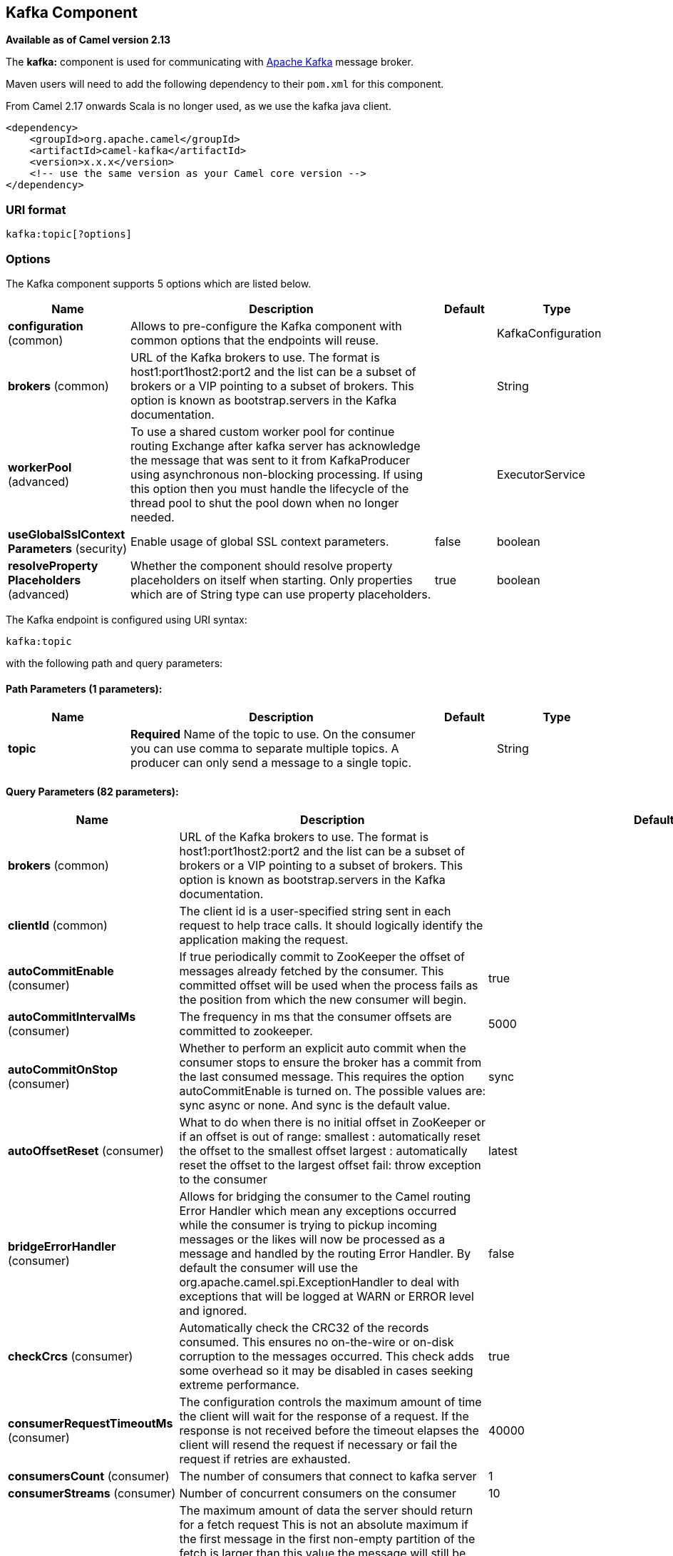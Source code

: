 ## Kafka Component

*Available as of Camel version 2.13*

The *kafka:* component is used for communicating with
http://kafka.apache.org/[Apache Kafka] message broker.

Maven users will need to add the following dependency to their `pom.xml`
for this component.

From Camel 2.17 onwards Scala is no longer used, as we use the kafka java client.

[source,xml]
------------------------------------------------------------
<dependency>
    <groupId>org.apache.camel</groupId>
    <artifactId>camel-kafka</artifactId>
    <version>x.x.x</version>
    <!-- use the same version as your Camel core version -->
</dependency>
------------------------------------------------------------


### URI format

[source,java]
---------------------------
kafka:topic[?options]

---------------------------


### Options


// component options: START
The Kafka component supports 5 options which are listed below.



[width="100%",cols="2,5,^1,2",options="header"]
|=======================================================================
| Name | Description | Default | Type
| **configuration** (common) | Allows to pre-configure the Kafka component with common options that the endpoints will reuse. |  | KafkaConfiguration
| **brokers** (common) | URL of the Kafka brokers to use. The format is host1:port1host2:port2 and the list can be a subset of brokers or a VIP pointing to a subset of brokers. This option is known as bootstrap.servers in the Kafka documentation. |  | String
| **workerPool** (advanced) | To use a shared custom worker pool for continue routing Exchange after kafka server has acknowledge the message that was sent to it from KafkaProducer using asynchronous non-blocking processing. If using this option then you must handle the lifecycle of the thread pool to shut the pool down when no longer needed. |  | ExecutorService
| **useGlobalSslContext Parameters** (security) | Enable usage of global SSL context parameters. | false | boolean
| **resolveProperty Placeholders** (advanced) | Whether the component should resolve property placeholders on itself when starting. Only properties which are of String type can use property placeholders. | true | boolean
|=======================================================================
// component options: END



// endpoint options: START
The Kafka endpoint is configured using URI syntax:

    kafka:topic

with the following path and query parameters:

#### Path Parameters (1 parameters):

[width="100%",cols="2,5,^1,2",options="header"]
|=======================================================================
| Name | Description | Default | Type
| **topic** | *Required* Name of the topic to use. On the consumer you can use comma to separate multiple topics. A producer can only send a message to a single topic. |  | String
|=======================================================================

#### Query Parameters (82 parameters):

[width="100%",cols="2,5,^1,2",options="header"]
|=======================================================================
| Name | Description | Default | Type
| **brokers** (common) | URL of the Kafka brokers to use. The format is host1:port1host2:port2 and the list can be a subset of brokers or a VIP pointing to a subset of brokers. This option is known as bootstrap.servers in the Kafka documentation. |  | String
| **clientId** (common) | The client id is a user-specified string sent in each request to help trace calls. It should logically identify the application making the request. |  | String
| **autoCommitEnable** (consumer) | If true periodically commit to ZooKeeper the offset of messages already fetched by the consumer. This committed offset will be used when the process fails as the position from which the new consumer will begin. | true | Boolean
| **autoCommitIntervalMs** (consumer) | The frequency in ms that the consumer offsets are committed to zookeeper. | 5000 | Integer
| **autoCommitOnStop** (consumer) | Whether to perform an explicit auto commit when the consumer stops to ensure the broker has a commit from the last consumed message. This requires the option autoCommitEnable is turned on. The possible values are: sync async or none. And sync is the default value. | sync | String
| **autoOffsetReset** (consumer) | What to do when there is no initial offset in ZooKeeper or if an offset is out of range: smallest : automatically reset the offset to the smallest offset largest : automatically reset the offset to the largest offset fail: throw exception to the consumer | latest | String
| **bridgeErrorHandler** (consumer) | Allows for bridging the consumer to the Camel routing Error Handler which mean any exceptions occurred while the consumer is trying to pickup incoming messages or the likes will now be processed as a message and handled by the routing Error Handler. By default the consumer will use the org.apache.camel.spi.ExceptionHandler to deal with exceptions that will be logged at WARN or ERROR level and ignored. | false | boolean
| **checkCrcs** (consumer) | Automatically check the CRC32 of the records consumed. This ensures no on-the-wire or on-disk corruption to the messages occurred. This check adds some overhead so it may be disabled in cases seeking extreme performance. | true | Boolean
| **consumerRequestTimeoutMs** (consumer) | The configuration controls the maximum amount of time the client will wait for the response of a request. If the response is not received before the timeout elapses the client will resend the request if necessary or fail the request if retries are exhausted. | 40000 | Integer
| **consumersCount** (consumer) | The number of consumers that connect to kafka server | 1 | int
| **consumerStreams** (consumer) | Number of concurrent consumers on the consumer | 10 | int
| **fetchMaxBytes** (consumer) | The maximum amount of data the server should return for a fetch request This is not an absolute maximum if the first message in the first non-empty partition of the fetch is larger than this value the message will still be returned to ensure that the consumer can make progress. The maximum message size accepted by the broker is defined via message.max.bytes (broker config) or max.message.bytes (topic config). Note that the consumer performs multiple fetches in parallel. | 52428800 | Integer
| **fetchMinBytes** (consumer) | The minimum amount of data the server should return for a fetch request. If insufficient data is available the request will wait for that much data to accumulate before answering the request. | 1 | Integer
| **fetchWaitMaxMs** (consumer) | The maximum amount of time the server will block before answering the fetch request if there isn't sufficient data to immediately satisfy fetch.min.bytes | 500 | Integer
| **groupId** (consumer) | A string that uniquely identifies the group of consumer processes to which this consumer belongs. By setting the same group id multiple processes indicate that they are all part of the same consumer group. This option is required for consumers. |  | String
| **heartbeatIntervalMs** (consumer) | The expected time between heartbeats to the consumer coordinator when using Kafka's group management facilities. Heartbeats are used to ensure that the consumer's session stays active and to facilitate rebalancing when new consumers join or leave the group. The value must be set lower than session.timeout.ms but typically should be set no higher than 1/3 of that value. It can be adjusted even lower to control the expected time for normal rebalances. | 3000 | Integer
| **keyDeserializer** (consumer) | Deserializer class for key that implements the Deserializer interface. | org.apache.kafka.common.serialization.StringDeserializer | String
| **maxPartitionFetchBytes** (consumer) | The maximum amount of data per-partition the server will return. The maximum total memory used for a request will be partitions max.partition.fetch.bytes. This size must be at least as large as the maximum message size the server allows or else it is possible for the producer to send messages larger than the consumer can fetch. If that happens the consumer can get stuck trying to fetch a large message on a certain partition. | 1048576 | Integer
| **maxPollRecords** (consumer) | The maximum number of records returned in a single call to poll() | 500 | Integer
| **offsetRepository** (consumer) | The offset repository to use in order to locally store the offset of each partition of the topic. Defining one will disable the autocommit. |  | String>
| **partitionAssignor** (consumer) | The class name of the partition assignment strategy that the client will use to distribute partition ownership amongst consumer instances when group management is used | org.apache.kafka.clients.consumer.RangeAssignor | String
| **pollTimeoutMs** (consumer) | The timeout used when polling the KafkaConsumer. | 5000 | Long
| **seekTo** (consumer) | Set if KafkaConsumer will read from beginning or end on startup: beginning : read from beginning end : read from end This is replacing the earlier property seekToBeginning |  | String
| **sessionTimeoutMs** (consumer) | The timeout used to detect failures when using Kafka's group management facilities. | 10000 | Integer
| **valueDeserializer** (consumer) | Deserializer class for value that implements the Deserializer interface. | org.apache.kafka.common.serialization.StringDeserializer | String
| **exceptionHandler** (consumer) | To let the consumer use a custom ExceptionHandler. Notice if the option bridgeErrorHandler is enabled then this options is not in use. By default the consumer will deal with exceptions that will be logged at WARN or ERROR level and ignored. |  | ExceptionHandler
| **exchangePattern** (consumer) | Sets the exchange pattern when the consumer creates an exchange. |  | ExchangePattern
| **bridgeEndpoint** (producer) | If the option is true then KafkaProducer will ignore the KafkaConstants.TOPIC header setting of the inbound message. | false | boolean
| **bufferMemorySize** (producer) | The total bytes of memory the producer can use to buffer records waiting to be sent to the server. If records are sent faster than they can be delivered to the server the producer will either block or throw an exception based on the preference specified by block.on.buffer.full.This setting should correspond roughly to the total memory the producer will use but is not a hard bound since not all memory the producer uses is used for buffering. Some additional memory will be used for compression (if compression is enabled) as well as for maintaining in-flight requests. | 33554432 | Integer
| **compressionCodec** (producer) | This parameter allows you to specify the compression codec for all data generated by this producer. Valid values are none gzip and snappy. | none | String
| **connectionMaxIdleMs** (producer) | Close idle connections after the number of milliseconds specified by this config. | 540000 | Integer
| **key** (producer) | The record key (or null if no key is specified). If this option has been configured then it take precedence over header link KafkaConstantsKEY |  | String
| **keySerializerClass** (producer) | The serializer class for keys (defaults to the same as for messages if nothing is given). | org.apache.kafka.common.serialization.StringSerializer | String
| **lingerMs** (producer) | The producer groups together any records that arrive in between request transmissions into a single batched request. Normally this occurs only under load when records arrive faster than they can be sent out. However in some circumstances the client may want to reduce the number of requests even under moderate load. This setting accomplishes this by adding a small amount of artificial delaythat is rather than immediately sending out a record the producer will wait for up to the given delay to allow other records to be sent so that the sends can be batched together. This can be thought of as analogous to Nagle's algorithm in TCP. This setting gives the upper bound on the delay for batching: once we get batch.size worth of records for a partition it will be sent immediately regardless of this setting however if we have fewer than this many bytes accumulated for this partition we will 'linger' for the specified time waiting for more records to show up. This setting defaults to 0 (i.e. no delay). Setting linger.ms=5 for example would have the effect of reducing the number of requests sent but would add up to 5ms of latency to records sent in the absense of load. | 0 | Integer
| **maxBlockMs** (producer) | The configuration controls how long sending to kafka will block. These methods can be blocked for multiple reasons. For e.g: buffer full metadata unavailable.This configuration imposes maximum limit on the total time spent in fetching metadata serialization of key and value partitioning and allocation of buffer memory when doing a send(). In case of partitionsFor() this configuration imposes a maximum time threshold on waiting for metadata | 60000 | Integer
| **maxInFlightRequest** (producer) | The maximum number of unacknowledged requests the client will send on a single connection before blocking. Note that if this setting is set to be greater than 1 and there are failed sends there is a risk of message re-ordering due to retries (i.e. if retries are enabled). | 5 | Integer
| **maxRequestSize** (producer) | The maximum size of a request. This is also effectively a cap on the maximum record size. Note that the server has its own cap on record size which may be different from this. This setting will limit the number of record batches the producer will send in a single request to avoid sending huge requests. | 1048576 | Integer
| **metadataMaxAgeMs** (producer) | The period of time in milliseconds after which we force a refresh of metadata even if we haven't seen any partition leadership changes to proactively discover any new brokers or partitions. | 300000 | Integer
| **metricReporters** (producer) | A list of classes to use as metrics reporters. Implementing the MetricReporter interface allows plugging in classes that will be notified of new metric creation. The JmxReporter is always included to register JMX statistics. |  | String
| **metricsSampleWindowMs** (producer) | The number of samples maintained to compute metrics. | 30000 | Integer
| **noOfMetricsSample** (producer) | The number of samples maintained to compute metrics. | 2 | Integer
| **partitioner** (producer) | The partitioner class for partitioning messages amongst sub-topics. The default partitioner is based on the hash of the key. | org.apache.kafka.clients.producer.internals.DefaultPartitioner | String
| **partitionKey** (producer) | The partition to which the record will be sent (or null if no partition was specified). If this option has been configured then it take precedence over header link KafkaConstantsPARTITION_KEY |  | Integer
| **producerBatchSize** (producer) | The producer will attempt to batch records together into fewer requests whenever multiple records are being sent to the same partition. This helps performance on both the client and the server. This configuration controls the default batch size in bytes. No attempt will be made to batch records larger than this size.Requests sent to brokers will contain multiple batches one for each partition with data available to be sent.A small batch size will make batching less common and may reduce throughput (a batch size of zero will disable batching entirely). A very large batch size may use memory a bit more wastefully as we will always allocate a buffer of the specified batch size in anticipation of additional records. | 16384 | Integer
| **queueBufferingMaxMessages** (producer) | The maximum number of unsent messages that can be queued up the producer when using async mode before either the producer must be blocked or data must be dropped. | 10000 | Integer
| **receiveBufferBytes** (producer) | The size of the TCP receive buffer (SO_RCVBUF) to use when reading data. | 65536 | Integer
| **reconnectBackoffMs** (producer) | The amount of time to wait before attempting to reconnect to a given host. This avoids repeatedly connecting to a host in a tight loop. This backoff applies to all requests sent by the consumer to the broker. | 50 | Integer
| **recordMetadata** (producer) | Whether the producer should store the RecordMetadata results from sending to Kafka. The results are stored in a List containing the RecordMetadata metadata's. The list is stored on a header with the key link KafkaConstantsKAFKA_RECORDMETA | true | boolean
| **requestRequiredAcks** (producer) | The number of acknowledgments the producer requires the leader to have received before considering a request complete. This controls the durability of records that are sent. The following settings are common: acks=0 If set to zero then the producer will not wait for any acknowledgment from the server at all. The record will be immediately added to the socket buffer and considered sent. No guarantee can be made that the server has received the record in this case and the retries configuration will not take effect (as the client won't generally know of any failures). The offset given back for each record will always be set to -1. acks=1 This will mean the leader will write the record to its local log but will respond without awaiting full acknowledgement from all followers. In this case should the leader fail immediately after acknowledging the record but before the followers have replicated it then the record will be lost. acks=all This means the leader will wait for the full set of in-sync replicas to acknowledge the record. This guarantees that the record will not be lost as long as at least one in-sync replica remains alive. This is the strongest available guarantee. | 1 | String
| **requestTimeoutMs** (producer) | The amount of time the broker will wait trying to meet the request.required.acks requirement before sending back an error to the client. | 305000 | Integer
| **retries** (producer) | Setting a value greater than zero will cause the client to resend any record whose send fails with a potentially transient error. Note that this retry is no different than if the client resent the record upon receiving the error. Allowing retries will potentially change the ordering of records because if two records are sent to a single partition and the first fails and is retried but the second succeeds then the second record may appear first. | 0 | Integer
| **retryBackoffMs** (producer) | Before each retry the producer refreshes the metadata of relevant topics to see if a new leader has been elected. Since leader election takes a bit of time this property specifies the amount of time that the producer waits before refreshing the metadata. | 100 | Integer
| **sendBufferBytes** (producer) | Socket write buffer size | 131072 | Integer
| **serializerClass** (producer) | The serializer class for messages. | org.apache.kafka.common.serialization.StringSerializer | String
| **workerPool** (producer) | To use a custom worker pool for continue routing Exchange after kafka server has acknowledge the message that was sent to it from KafkaProducer using asynchronous non-blocking processing. |  | ExecutorService
| **workerPoolCoreSize** (producer) | Number of core threads for the worker pool for continue routing Exchange after kafka server has acknowledge the message that was sent to it from KafkaProducer using asynchronous non-blocking processing. | 10 | Integer
| **workerPoolMaxSize** (producer) | Maximum number of threads for the worker pool for continue routing Exchange after kafka server has acknowledge the message that was sent to it from KafkaProducer using asynchronous non-blocking processing. | 20 | Integer
| **synchronous** (advanced) | Sets whether synchronous processing should be strictly used or Camel is allowed to use asynchronous processing (if supported). | false | boolean
| **interceptorClasses** (monitoring) | Sets interceptors for producer or consumers. Producer interceptors have to be classes implementing org.apache.kafka.clients.producer.ProducerInterceptor Consumer interceptors have to be classes implementing org.apache.kafka.clients.consumer.ConsumerInterceptor Note that if you use Producer interceptor on a consumer it will throw a class cast exception in runtime |  | String
| **kerberosBeforeReloginMin Time** (security) | Login thread sleep time between refresh attempts. | 60000 | Integer
| **kerberosInitCmd** (security) | Kerberos kinit command path. Default is /usr/bin/kinit | /usr/bin/kinit | String
| **kerberosPrincipalToLocal Rules** (security) | A list of rules for mapping from principal names to short names (typically operating system usernames). The rules are evaluated in order and the first rule that matches a principal name is used to map it to a short name. Any later rules in the list are ignored. By default principal names of the form username/hostnameREALM are mapped to username. For more details on the format please see security authorization and acls. Multiple values can be separated by comma | DEFAULT | String
| **kerberosRenewJitter** (security) | Percentage of random jitter added to the renewal time. | 0.05 | Double
| **kerberosRenewWindowFactor** (security) | Login thread will sleep until the specified window factor of time from last refresh to ticket's expiry has been reached at which time it will try to renew the ticket. | 0.8 | Double
| **saslKerberosServiceName** (security) | The Kerberos principal name that Kafka runs as. This can be defined either in Kafka's JAAS config or in Kafka's config. |  | String
| **saslMechanism** (security) | The Simple Authentication and Security Layer (SASL) Mechanism used. For the valid values see http://www.iana.org/assignments/sasl-mechanisms/sasl-mechanisms.xhtml | GSSAPI | String
| **securityProtocol** (security) | Protocol used to communicate with brokers. Currently only PLAINTEXT and SSL are supported. | PLAINTEXT | String
| **sslCipherSuites** (security) | A list of cipher suites. This is a named combination of authentication encryption MAC and key exchange algorithm used to negotiate the security settings for a network connection using TLS or SSL network protocol.By default all the available cipher suites are supported. |  | String
| **sslContextParameters** (security) | SSL configuration using a Camel SSLContextParameters object. If configured it's applied before the other SSL endpoint parameters. |  | SSLContextParameters
| **sslEnabledProtocols** (security) | The list of protocols enabled for SSL connections. TLSv1.2 TLSv1.1 and TLSv1 are enabled by default. | TLSv1.2,TLSv1.1,TLSv1 | String
| **sslEndpointAlgorithm** (security) | The endpoint identification algorithm to validate server hostname using server certificate. |  | String
| **sslKeymanagerAlgorithm** (security) | The algorithm used by key manager factory for SSL connections. Default value is the key manager factory algorithm configured for the Java Virtual Machine. | SunX509 | String
| **sslKeyPassword** (security) | The password of the private key in the key store file. This is optional for client. |  | String
| **sslKeystoreLocation** (security) | The location of the key store file. This is optional for client and can be used for two-way authentication for client. |  | String
| **sslKeystorePassword** (security) | The store password for the key store file.This is optional for client and only needed if ssl.keystore.location is configured. |  | String
| **sslKeystoreType** (security) | The file format of the key store file. This is optional for client. Default value is JKS | JKS | String
| **sslProtocol** (security) | The SSL protocol used to generate the SSLContext. Default setting is TLS which is fine for most cases. Allowed values in recent JVMs are TLS TLSv1.1 and TLSv1.2. SSL SSLv2 and SSLv3 may be supported in older JVMs but their usage is discouraged due to known security vulnerabilities. | TLS | String
| **sslProvider** (security) | The name of the security provider used for SSL connections. Default value is the default security provider of the JVM. |  | String
| **sslTrustmanagerAlgorithm** (security) | The algorithm used by trust manager factory for SSL connections. Default value is the trust manager factory algorithm configured for the Java Virtual Machine. | PKIX | String
| **sslTruststoreLocation** (security) | The location of the trust store file. |  | String
| **sslTruststorePassword** (security) | The password for the trust store file. |  | String
| **sslTruststoreType** (security) | The file format of the trust store file. Default value is JKS. | JKS | String
|=======================================================================
// endpoint options: END

For more information about Producer/Consumer configuration:

http://kafka.apache.org/documentation.html#newconsumerconfigs[http://kafka.apache.org/documentation.html#newconsumerconfigs]
http://kafka.apache.org/documentation.html#producerconfigs[http://kafka.apache.org/documentation.html#producerconfigs]

### Message headers

#### Consumer headers

The following headers are available when consuming messages from Kafka.
[width="100%",cols="2m,2m,1m,5",options="header"]
|=================================================================================================================================================================================================================
| Header constant                          | Header value                      | Type    | Description
| KafkaConstants.TOPIC                     | "kafka.TOPIC"                     | String  | The topic from where the message originated
| KafkaConstants.PARTITION                 | "kafka.PARTITION"                 | Integer | The partition where the message was stored
| KafkaConstants.OFFSET                    | "kafka.OFFSET"                    | Long    | The offset of the message
| KafkaConstants.KEY                       | "kafka.KEY"                       | Object  | The key of the message if configured
| KafkaConstants.LAST_RECORD_BEFORE_COMMIT | "kafka.LAST_RECORD_BEFORE_COMMIT" | Boolean | Whether or not it's the last record before commit (only available if `autoCommitEnable` endpoint parameter is `false`)
|=================================================================================================================================================================================================================

#### Producer headers

Before sending a message to Kafka you can configure the following headers.
[width="100%",cols="2m,2m,1m,5",options="header"]
|============================================================================================================================================================================
| Header constant              | Header value          | Type    | Description
| KafkaConstants.KEY           | "kafka.KEY"           | Object  | *Required* The key of the message in order to ensure that all related message goes in the same partition
| KafkaConstants.TOPIC         | "kafka.TOPIC"         | String  | The topic to which send the message (only read if the `bridgeEndpoint` endpoint parameter is `true`)
| KafkaConstants.PARTITION_KEY | "kafka.PARTITION_KEY" | Integer | Explicitly specify the partition (only used if the `KafkaConstants.KEY` header is defined)
|============================================================================================================================================================================

After the message is sent to Kafka, the following headers are available
[width="100%",cols="2m,2m,1m,5",options="header"]
|==============================================================================================================================================================================================
| Header constant                 | Header value                                       | Type                 | Description
| KafkaConstants.KAFKA_RECORDMETA | "org.apache.kafka.clients.producer.RecordMetadata" | List<RecordMetadata> | The metadata (only configured if `recordMetadata` endpoint parameter is `true`
|==============================================================================================================================================================================================


### Samples

#### Consuming messages from Kafka

Here is the minimal route you need in order to read messages from Kafka.
[source,java]
-------------------------------------------------------------
from("kafka:test?brokers=localhost:9092&groupId=testing")
    .log("Message received from Kafka : ${body}")
    .log("    on the topic ${headers[kafka.TOPIC]}")
    .log("    on the partition ${headers[kafka.PARTITION]}")
    .log("    with the offset ${headers[kafka.OFFSET]}")
    .log("    with the key ${headers[kafka.KEY]}")
-------------------------------------------------------------

When consuming messages from Kafka you can use your own offset management and not delegate this management to Kafka.
In order to keep the offsets the component needs a `StateRepository` implementation such as `FileStateRepository`.
This bean should be available in the registry.
Here how to use it :
[source,java]
----------------------------------------------------------------------------------------------------------------------------
// Create the repository in which the Kafka offsets will be persisted
FileStateRepository repository = FileStateRepository.fileStateRepository(new File("/path/to/repo.dat"));

// Bind this repository into the Camel registry
JndiRegistry registry = new JndiRegistry();
registry.bind("offsetRepo", repository);

// Configure the camel context
DefaultCamelContext camelContext = new DefaultCamelContext(registry);
camelContext.addRoutes(new RouteBuilder() {
    @Override
    public void configure() throws Exception {
        from("kafka:" + TOPIC + "?brokers=localhost:{{kafkaPort}}" +
                     "&groupId=A" +                            //
                     "&autoOffsetReset=earliest" +             // Ask to start from the beginning if we have unknown offset
                     "&offsetRepository=#offsetRepo")          // Keep the offsets in the previously configured repository
                .to("mock:result");
    }
});
----------------------------------------------------------------------------------------------------------------------------
[source,java]
----------------------------------------------------------------------------------------------------------------------------
// Create the repository in which the Kafka offsets will be persisted using Spring @Bean annotation
@Bean(name = "offsetRepo", initMethod = "start", destroyMethod = "stop")
private FileStateRepository fileStateRepository() {
        FileStateRepository fileStateRepository = FileStateRepository.fileStateRepository(new File("/path/to/repo.dat"));
        return fileStateRepository;
}

camelContext.addRoutes(new RouteBuilder() {
    @Override
    public void configure() throws Exception {
        from("kafka:" + TOPIC + "?brokers=localhost:{{kafkaPort}}" +
                     "&groupId=A" +                            //
                     "&autoOffsetReset=earliest" +             // Ask to start from the beginning if we have unknown offset
                     "&offsetRepository=#offsetRepo")          // Keep the offsets in the previously configured repository
                .to("mock:result");
    }
});
----------------------------------------------------------------------------------------------------------------------------
 

#### Producing messages to Kafka

Here is the minimal route you need in order to write messages to Kafka.
[source,java]
----------------------------------------------------------------------------
from("direct:start")
    .setBody(constant("Message from Camel"))          // Message to send
    .setHeader(KafkaConstants.KEY, constant("Camel")) // Key of the message
    .to("kafka:test?brokers=localhost:9092");
----------------------------------------------------------------------------


#### SSL configuration

You have 2 different ways to configure the SSL communication on the Kafka` component.

The first way is through the many SSL endpoint parameters
[source,java]
-------------------------------------------------------------
from("kafka:" + TOPIC + "?brokers=localhost:{{kafkaPort}}" +
             "&groupId=A" +
             "&sslKeystoreLocation=/path/to/keystore.jks" +
             "&sslKeystorePassword=changeit" +
             "&sslKeyPassword=changeit")
        .to("mock:result");
-------------------------------------------------------------

The second way is to use the `sslContextParameters` endpoint parameter.
[source,java]
--------------------------------------------------------------------------------------------------
// Configure the SSLContextParameters object
KeyStoreParameters ksp = new KeyStoreParameters();
ksp.setResource("/path/to/keystore.jks");
ksp.setPassword("changeit");
KeyManagersParameters kmp = new KeyManagersParameters();
kmp.setKeyStore(ksp);
kmp.setKeyPassword("changeit");
SSLContextParameters scp = new SSLContextParameters();
scp.setKeyManagers(kmp);

// Bind this SSLContextParameters into the Camel registry
JndiRegistry registry = new JndiRegistry();
registry.bind("ssl", scp);

// Configure the camel context
DefaultCamelContext camelContext = new DefaultCamelContext(registry);
camelContext.addRoutes(new RouteBuilder() {
    @Override
    public void configure() throws Exception {
        from("kafka:" + TOPIC + "?brokers=localhost:{{kafkaPort}}" +
                     "&groupId=A" +                            //
                     "&sslContextParameters=#ssl")             // Reference the SSL configuration
                .to("mock:result");
    }
});
--------------------------------------------------------------------------------------------------

### Using the Kafka idempotent repository (Available from Camel 2.19)

The `camel-kafka` library provides a Kafka topic-based idempotent repository. This repository stores broadcasts all changes to idempotent state (add/remove) in a Kafka topic, and populates a local in-memory cache for each repository's process instance through event sourcing.

The topic used must be unique per idempotent repository instance. The mechanism does not have any requirements about the number of topic partitions; as the repository consumes from all partitions at the same time. It also does not have any requirements about the replication factor of the topic.

Each repository instance that uses the topic (e.g. typically on different machines running in parallel) controls its own consumer group, so in a cluster of 10 Camel processes using the same topic each will control its own offset.

On startup, the instance subscribes to the topic and rewinds the offset to the beginning, rebuilding the cache to the latest state. The cache will not be considered warmed up until one poll of `pollDurationMs` in length returns 0 records. Startup will not be completed until either the cache has warmed up, or 30 seconds go by; if the latter happens the idempotent repository may be in an inconsistent state until its consumer catches up to the end of the topic.

A `KafkaIdempotentRepository` has the following properties:
[width="100%",cols="2m,5",options="header"]
|=======================================================================
| Property | Description
| topic | The name of the Kafka topic to use to broadcast changes. (required)
| bootstrapServers | The `bootstrap.servers` property on the internal Kafka producer and consumer. Use this as shorthand if not setting `consumerConfig` and `producerConfig`. If used, this component will apply sensible default configurations for the producer and consumer.
| producerConfig | Sets the properties that will be used by the Kafka producer that broadcasts changes. Overrides `bootstrapServers`, so must define the Kafka `bootstrap.servers` property itself
| consumerConfig | Sets the properties that will be used by the Kafka consumer that populates the cache from the topic. Overrides `bootstrapServers`, so must define the Kafka `bootstrap.servers` property itself
| maxCacheSize | How many of the most recently used keys should be stored in memory (default 1000).
| pollDurationMs | The poll duration of the Kafka consumer. The local caches are updated immediately. This value will affect how far behind other peers that update their caches from the topic are relative to the idempotent consumer instance that sent the cache action message. The default value of this is 100 ms. +
If setting this value explicitly, be aware that there is a tradeoff between the remote cache liveness and the volume of network traffic between this repository's consumer and the Kafka brokers. The cache warmup process also depends on there being one poll that fetches nothing - this indicates that the stream has been consumed up to the current point. If the poll duration is excessively long for the rate at which messages are sent on the topic, there exists a possibility that the cache cannot be warmed up and will operate in an inconsistent state relative to its peers until it catches up.
|=======================================================================

The repository can be instantiated by defining the `topic` and `bootstrapServers`, or the `producerConfig` and `consumerConfig` property sets can be explicitly defined to enable features such as SSL/SASL.

To use, this repository must be placed in the Camel registry, either manually or by registration as a bean in Spring/Blueprint, as it is `CamelContext` aware.

Sample usage is as follows:

[source,java]
-------------------------------------------------------------
KafkaIdempotentRepository kafkaIdempotentRepository = new KafkaIdempotentRepository("idempotent-db-inserts", "localhost:9091");

SimpleRegistry registry = new SimpleRegistry();
registry.put("insertDbIdemRepo", kafkaIdempotentRepository); // must be registered in the registry, to enable access to the CamelContext
CamelContext context = new CamelContext(registry);


// later in RouteBuilder...
from("direct:performInsert")
    .idempotentConsumer(header("id")).messageIdRepositoryRef("insertDbIdemRepo")
        // once-only insert into database
    .end()
-------------------------------------------------------------

In XML:

[source,xml]
-------------------------------------------------------------
<!-- simple -->
<bean id="insertDbIdemRepo" class="org.apache.camel.processor.idempotent.kafka.KafkaIdempotentRepository">
  <property name="topic" value="idempotent-db-inserts"/>
  <property name="bootstrapServers" value="localhost:9091"/>
</bean>

<!-- complex -->
<bean id="insertDbIdemRepo" class="org.apache.camel.processor.idempotent.kafka.KafkaIdempotentRepository">
  <property name="topic" value="idempotent-db-inserts"/>
  <property name="maxCacheSize" value="10000"/>
  <property name="consumerConfig">
    <props>
      <prop key="bootstrap.servers">localhost:9091</prop>
    </props>
  </property>
  <property name="producerConfig">
    <props>
      <prop key="bootstrap.servers">localhost:9091</prop>
    </props>
  </property>
</bean>
-------------------------------------------------------------


### Endpoints

Camel supports the link:message-endpoint.html[Message Endpoint] pattern
using the
http://camel.apache.org/maven/current/camel-core/apidocs/org/apache/camel/Endpoint.html[Endpoint]
interface. Endpoints are usually created by a
link:component.html[Component] and Endpoints are usually referred to in
the link:dsl.html[DSL] via their link:uris.html[URIs].

From an Endpoint you can use the following methods

* http://camel.apache.org/maven/current/camel-core/apidocs/org/apache/camel/Endpoint.html#createProducer()[createProducer()]
will create a
http://camel.apache.org/maven/current/camel-core/apidocs/org/apache/camel/Producer.html[Producer]
for sending message exchanges to the endpoint

* http://camel.apache.org/maven/current/camel-core/apidocs/org/apache/camel/Endpoint.html#createConsumer(org.apache.camel.Processor)[createConsumer()]
implements the link:event-driven-consumer.html[Event Driven Consumer]
pattern for consuming message exchanges from the endpoint via a
http://camel.apache.org/maven/current/camel-core/apidocs/org/apache/camel/Processor.html[Processor]
when creating a
http://camel.apache.org/maven/current/camel-core/apidocs/org/apache/camel/Consumer.html[Consumer]

* http://camel.apache.org/maven/current/camel-core/apidocs/org/apache/camel/Endpoint.html#createPollingConsumer()[createPollingConsumer()]
implements the link:polling-consumer.html[Polling Consumer] pattern for
consuming message exchanges from the endpoint via a
http://camel.apache.org/maven/current/camel-core/apidocs/org/apache/camel/PollingConsumer.html[PollingConsumer]

### See Also

* link:configuring-camel.html[Configuring Camel]
* link:message-endpoint.html[Message Endpoint] pattern
* link:uris.html[URIs]
* link:writing-components.html[Writing Components]
